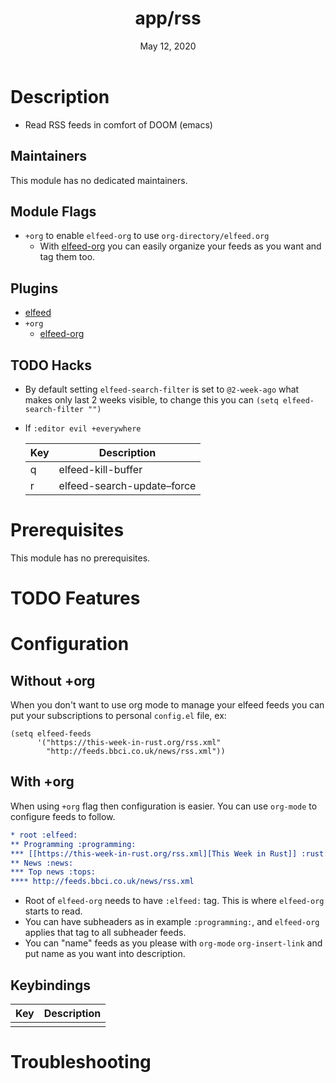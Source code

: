 #+TITLE:   app/rss
#+DATE:    May 12, 2020
#+SINCE:   v2.0.9
#+STARTUP: inlineimages nofold

* Table of Contents :TOC_3:noexport:
- [[#description][Description]]
  - [[#maintainers][Maintainers]]
  - [[#module-flags][Module Flags]]
  - [[#plugins][Plugins]]
  - [[#hacks][Hacks]]
- [[#prerequisites][Prerequisites]]
- [[#features][Features]]
- [[#configuration][Configuration]]
  - [[#without-org][Without +org]]
  - [[#with-org][With +org]]
  - [[#keybindings][Keybindings]]
- [[#troubleshooting][Troubleshooting]]

* Description
# A summary of what this module does.

+ Read RSS feeds in comfort of DOOM (emacs)

** Maintainers
This module has no dedicated maintainers.

** Module Flags
+ =+org= to enable ~elfeed-org~ to use ~org-directory/elfeed.org~
  + With [[https://github.com/remyhonig/elfeed-org][elfeed-org]] you can easily organize your feeds as you want and tag them too.

** Plugins
# A list of linked plugins
+ [[https://github.com/skeeto/elfeed][elfeed]]
+ =+org=
  + [[https://github.com/remyhonig/elfeed-org][elfeed-org]]

** TODO Hacks
+ By default setting ~elfeed-search-filter~ is set to ~@2-week-ago~ what makes only last 2 weeks visible, to change this you can ~(setq elfeed-search-filter "")~
+ If ~:editor evil +everywhere~
  | Key | Description                 |
  |-----+-----------------------------|
  | q   | elfeed-kill-buffer          |
  | r   | elfeed-search-update--force |

* Prerequisites
This module has no prerequisites.

* TODO Features

* Configuration
** Without +org
When you don't want to use org mode to manage your elfeed feeds you can put your subscriptions to personal ~config.el~ file, ex:
#+BEGIN_SRC elisp
(setq elfeed-feeds
      '("https://this-week-in-rust.org/rss.xml"
        "http://feeds.bbci.co.uk/news/rss.xml"))
#+END_SRC
** With +org
When using ~+org~ flag then configuration is easier. You can use ~org-mode~ to configure feeds to follow.
#+BEGIN_SRC org
,* root :elfeed:
,** Programming :programming:
,*** [[https://this-week-in-rust.org/rss.xml][This Week in Rust]] :rust:
,** News :news:
,*** Top news :tops:
,**** http://feeds.bbci.co.uk/news/rss.xml
#+END_SRC
+ Root of ~elfeed-org~ needs to have ~:elfeed:~ tag. This is where ~elfeed-org~ starts to read.
+ You can have subheaders as in example ~:programming:~, and ~elfeed-org~ applies that tag to all subheader feeds.
+ You can "name" feeds as you please with ~org-mode~ ~org-insert-link~ and put name as you want into description.
** Keybindings
| Key | Description |
|-----+-------------|
|     |             |

* Troubleshooting
# Common issues and their solution, or places to look for help.
